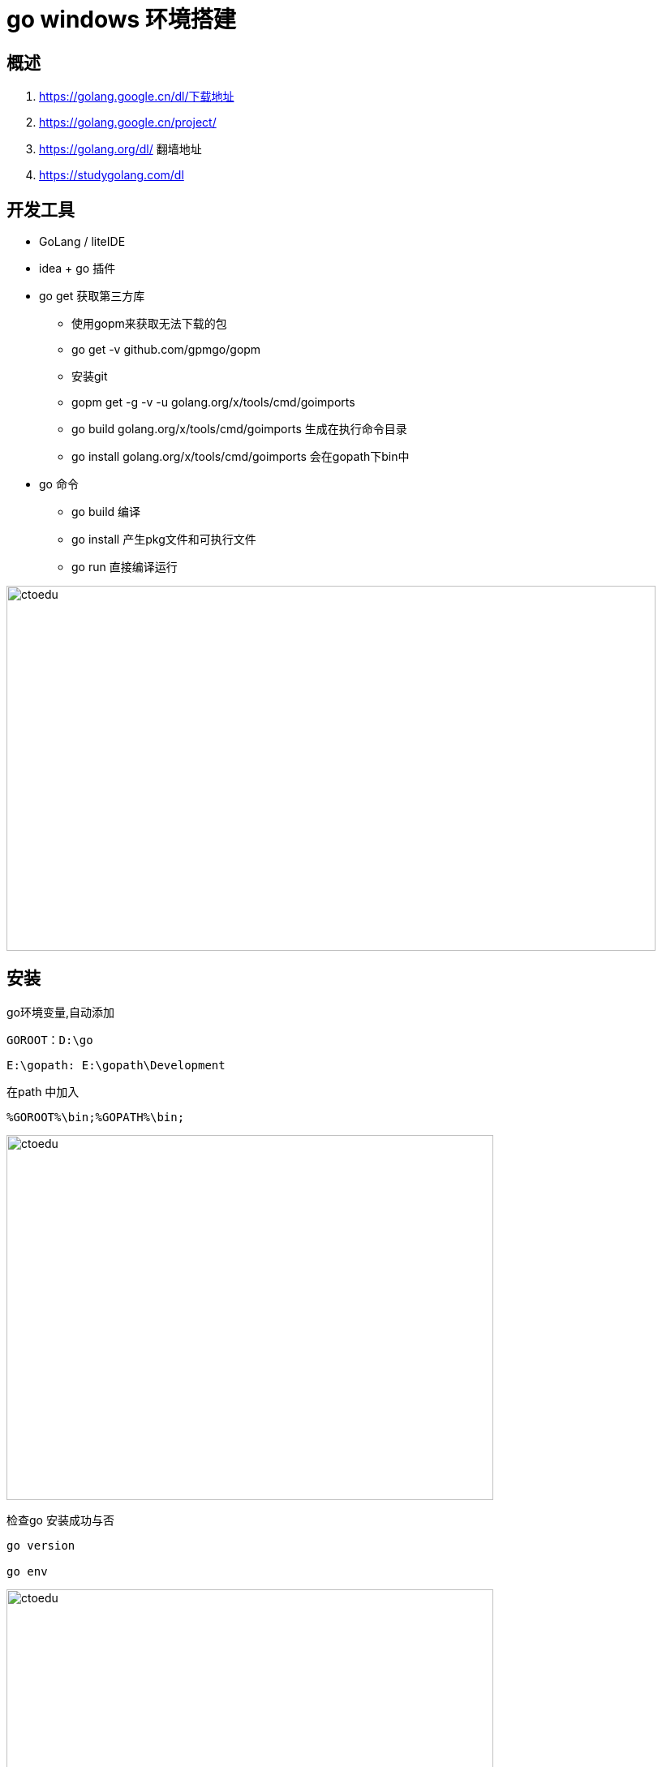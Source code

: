 = go windows  环境搭建

== 概述

. https://golang.google.cn/dl/下载地址
. https://golang.google.cn/project/ 
. https://golang.org/dl/ 翻墙地址
. https://studygolang.com/dl

== 开发工具

* GoLang / liteIDE
* idea + go 插件

* go get 获取第三方库
** 使用gopm来获取无法下载的包
** go get -v github.com/gpmgo/gopm
** 安装git
** gopm get -g -v -u golang.org/x/tools/cmd/goimports
** go build golang.org/x/tools/cmd/goimports 生成在执行命令目录
** go install golang.org/x/tools/cmd/goimports 会在gopath下bin中

* go 命令
** go build 编译
** go install 产生pkg文件和可执行文件
** go run 直接编译运行


image::https://github.com/csy512889371/learnDoc/blob/master/image/201816/go/5.png?raw=true[ctoedu,800,450]

== 安装

go环境变量,自动添加

```
GOROOT：D:\go
```

```
E:\gopath: E:\gopath\Development
```

在path 中加入 

```
%GOROOT%\bin;%GOPATH%\bin;
```

image::https://github.com/csy512889371/learnDoc/blob/master/image/2018/fz/34.png?raw=true[ctoedu,600,450]


检查go 安装成功与否
```
go version

go env

```
image::https://github.com/csy512889371/learnDoc/blob/master/image/2018/fz/35.png?raw=true[ctoedu,600,450]


=== 查看api

```
godoc -http=:8099
```

```
http://localhost:8099/
```

image::https://github.com/csy512889371/learnDoc/blob/master/image/2018/fz/36.png?raw=true[ctoedu,600,450]

== helloword

包结构

image::https://github.com/csy512889371/learnDoc/blob/master/image/2018/fz/34.png?raw=true[ctoedu,600,450]

src/hello.go

```
// You can edit this code!
// Click here and start typing.
package main

import "fmt"

func main() {
	fmt.Println("Hello, 世界")
}
```

image::https://github.com/csy512889371/learnDoc/blob/master/image/2018/fz/38.png?raw=true[ctoedu,600,450]


```
go run hello.go
go build hello.go
```


== bee

```
go get github.com/beego/bee
```

```
go get github.com/astaxie/beego
```

在 $GOPATH/src 目录下执行 bea create myapp

=== 使用bee 工具编译beego项目


在 $GOPATH/src 目录下执行. 启动项目

```
bee start myapp
```

访问: http://localhost:8080/ 